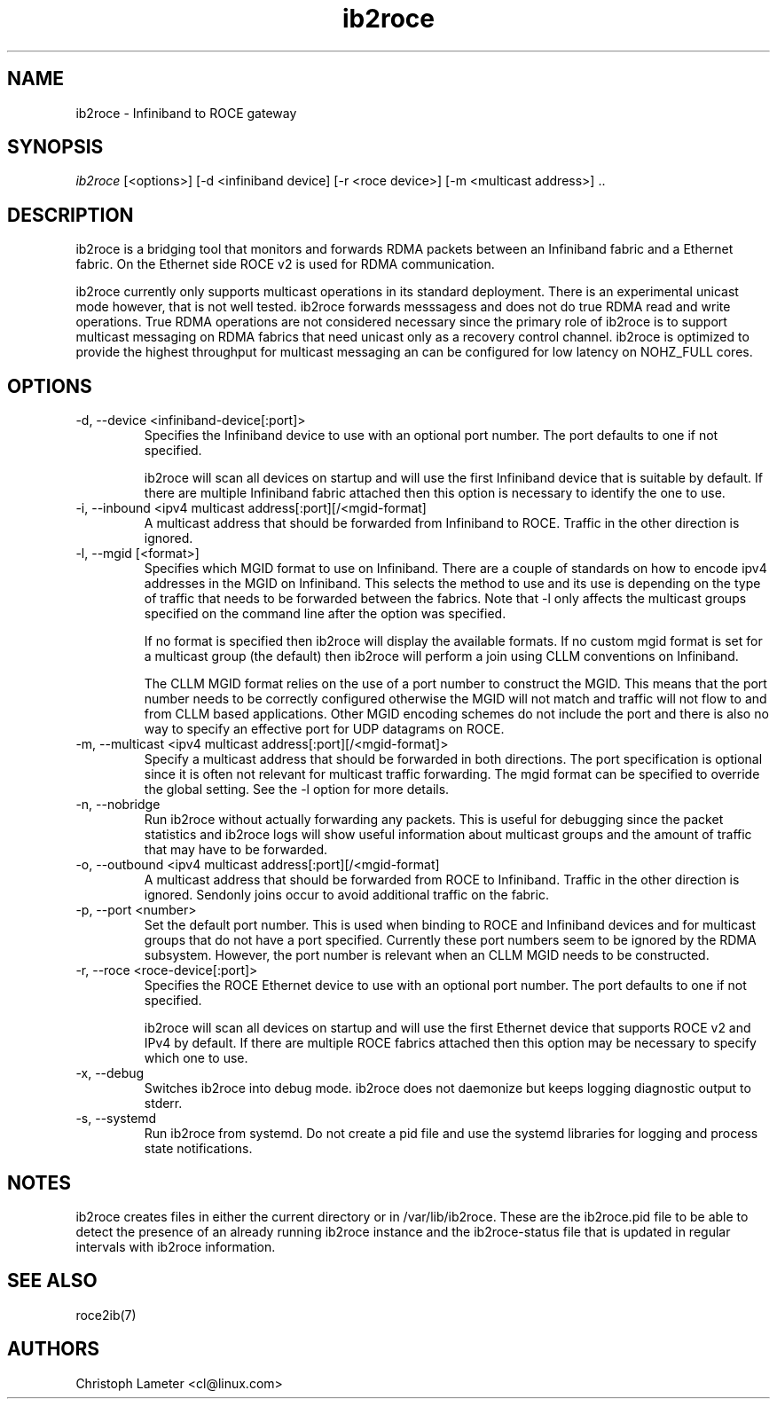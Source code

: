 .\" Licensed under the OpenIB.org BSD license (FreeBSD Variant) - See COPYING.md
.\"
.\" Copyright (C) 2022 Christoph Lameter <cl@linux.com>
.\"
.TH "ib2roce" 1 "2022-10-28" "ib2roce" "ib2roce" ib2roce
.SH NAME
ib2roce \- Infiniband to ROCE gateway
.SH SYNOPSIS
.sp
.nf
\fIib2roce\fR [<options>] [-d <infiniband device] [-r <roce device>] [-m <multicast address>] .. 
.fi
.SH "DESCRIPTION"
ib2roce is a bridging tool that monitors and forwards RDMA packets
between an Infiniband fabric and a Ethernet fabric. On the Ethernet
side ROCE v2 is used for RDMA communication.

ib2roce currently only supports multicast operations in its standard
deployment. There is an experimental unicast mode however, that is
not well tested. ib2roce forwards messsagess and does not do true
RDMA read and write operations. True RDMA operations are not considered
necessary since the primary role of ib2roce is to support multicast
messaging on RDMA fabrics that need unicast only as a recovery
control channel. ib2roce is optimized to provide the highest
throughput for multicast messaging an can be configured for
low latency on NOHZ_FULL cores.
.SH "OPTIONS"
.TP
\-d, --device  <infiniband-device[:port]>
Specifies the Infiniband device to use with an optional port number.
The port defaults to one if not specified.

ib2roce will scan all devices on startup and will use the first
Infiniband device that is suitable by default. If there are
multiple Infiniband fabric attached then this option is necessary
to identify the one to use.
.TP
\-i, --inbound <ipv4 multicast address[:port][/<mgid-format]
A multicast address that should be forwarded from Infiniband
to ROCE. Traffic in the other direction is ignored.
.TP
\-l, --mgid [<format>]
Specifies which MGID format to use on Infiniband. There are a
couple of standards on how to encode ipv4 addresses in the
MGID on Infiniband. This selects
the method to use and its use is depending on the type of traffic
that needs to be forwarded between the fabrics. Note that -l
only affects the multicast groups specified on the command line
after the option was specified.

If no format is specified then ib2roce will display the available
formats. If no custom mgid format is set for a multicast group
(the default) then ib2roce will perform a join using CLLM conventions
on Infiniband.

The CLLM MGID format relies on the use of a port number to construct
the MGID. This means that the port number needs to be correctly
configured otherwise the MGID will not match and traffic will not
flow to and from CLLM based applications. Other MGID encoding
schemes do not include the port and there is also no way to specify
an effective port for UDP datagrams on ROCE.
.TP
\-m, --multicast <ipv4 multicast address[:port][/<mgid-format]>
Specify a multicast address that should be forwarded in both directions.
The port specification is optional since it is often not relevant for multicast
traffic forwarding. The mgid format can be specified to override
the global setting. See the -l option for more details.
.TP
\-n, --nobridge
Run ib2roce without actually forwarding any packets. This is useful
for debugging since the packet statistics and ib2roce logs will
show useful information about multicast groups and the amount
of traffic that may have to be forwarded.
.TP
\-o, --outbound <ipv4 multicast address[:port][/<mgid-format]
A multicast address that should be forwarded from ROCE
to Infiniband. Traffic in the other direction is ignored. Sendonly joins
occur to avoid additional traffic on the fabric.
.TP
\-p, --port <number>
Set the default port number. This is used when binding to ROCE and Infiniband
devices and for multicast groups that do not have a port specified.
Currently these port numbers seem to be ignored by the RDMA subsystem.
However, the port number is relevant when an CLLM MGID needs to be
constructed.
.TP
\-r, --roce  <roce-device[:port]>
Specifies the ROCE Ethernet device to use with an optional port number.
The port defaults to one if not specified.

ib2roce will scan all devices on startup and will use the first
Ethernet device that supports ROCE v2 and IPv4 by default. If there are
multiple ROCE fabrics attached then this option may be necessary
to specify which one to use.
.TP
\-x, --debug
Switches ib2roce into debug mode. ib2roce does not daemonize but
keeps logging diagnostic output to stderr.
.TP
\-s, --systemd
Run ib2roce from systemd. Do not create a pid file and use the systemd libraries
for logging and process state notifications.
.SH "NOTES"
ib2roce creates files in either the current directory or in /var/lib/ib2roce. These
are the ib2roce.pid file to be able to detect the presence of an already running
ib2roce instance and the ib2roce-status file that is updated in regular
intervals with ib2roce information.
.SH "SEE ALSO"
roce2ib(7)
.SH AUTHORS
Christoph Lameter <cl@linux.com>

